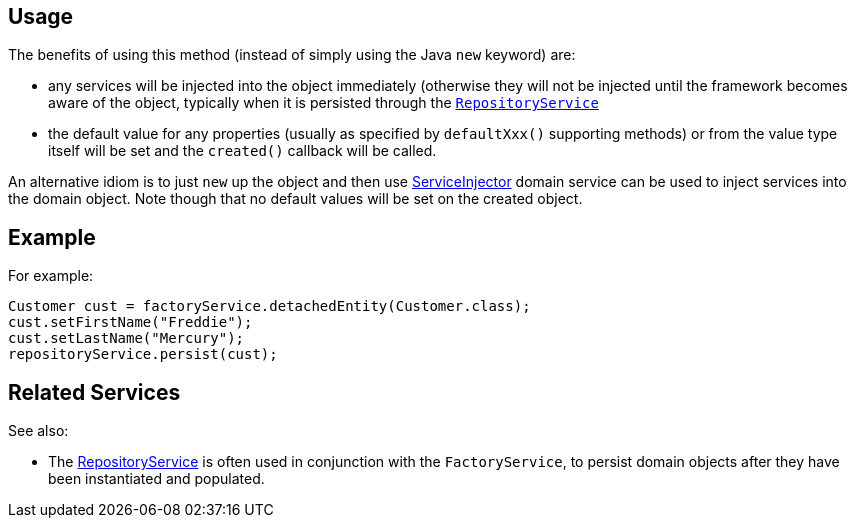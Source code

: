 
:Notice: Licensed to the Apache Software Foundation (ASF) under one or more contributor license agreements. See the NOTICE file distributed with this work for additional information regarding copyright ownership. The ASF licenses this file to you under the Apache License, Version 2.0 (the "License"); you may not use this file except in compliance with the License. You may obtain a copy of the License at. http://www.apache.org/licenses/LICENSE-2.0 . Unless required by applicable law or agreed to in writing, software distributed under the License is distributed on an "AS IS" BASIS, WITHOUT WARRANTIES OR  CONDITIONS OF ANY KIND, either express or implied. See the License for the specific language governing permissions and limitations under the License.


== Usage

The benefits of using this method (instead of simply using the Java `new` keyword) are:

* any services will be injected into the object immediately (otherwise they will not be injected until the framework becomes aware of the object, typically when it is persisted through the xref:system:generated:index/applib/services/repository/RepositoryService.adoc[`RepositoryService`]

* the default value for any properties (usually as specified by `defaultXxx()` supporting methods) or from the value type itself will be set and the `created()` callback will be called.

An alternative idiom is to just `new` up the object and then use xref:system:generated:index/applib/services/inject/ServiceInjector.adoc[ServiceInjector] domain service can be used to inject services into the domain object.
Note though that no default values will be set on the created object.


== Example

For example:

[source,java]
----
Customer cust = factoryService.detachedEntity(Customer.class);
cust.setFirstName("Freddie");
cust.setLastName("Mercury");
repositoryService.persist(cust);
----


== Related Services

See also:

* The xref:system:generated:index/applib/services/repository/RepositoryService.adoc[RepositoryService] is often used in conjunction with the `FactoryService`, to persist domain objects after they have been instantiated and populated.
